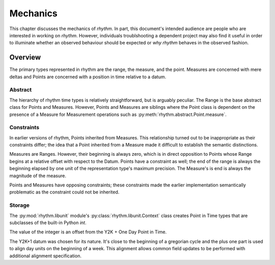 =========
Mechanics
=========

This chapter discusses the mechanics of `rhythm`. In part, this document's
intended audience are people who are interested in working on `rhythm`. However,
individuals troublshooting a dependent project may also find it useful in
order to illuminate whether an observed behaviour should be expected or *why*
`rhythm` behaves in the observed fashion.

Overview
========

The primary types represented in rhythm are the range, the measure, and the point. Measures are
concerned with mere deltas and Points are concerned with a position in time relative to a
datum.

Abstract
--------

The hierarchy of rhythm time types is relatively straightforward, but is arguably
peculiar. The Range is the base abstract class for Points and Measures. However, Points
and Measures are siblings where the Point class is dependent on the presence of a Measure
for Measurement operations such as :py:meth:`rhythm.abstract.Point.measure`.

Constraints
-----------

In earlier versions of rhythm, Points inherited from Measures. This relationship turned
out to be inappropriate as their constraints differ; the idea that a Point inherited from
a Measure made it difficult to establish the semantic distinctions.

Measures are Ranges. However, their beginning is always zero, which is in direct
opposition to Points whose Range begins at a relative offset with respect to the Datum.
Points have a constraint as well; the end of the range is always the beginning elapsed by one
unit of the representation type's maximum precision. The Measure's is end is always the magnitude of
the measure.

Points and Measures have opposing constraints; these constraints made the earlier
implementation semantically problematic as the constraint could not be inherited.

Storage
-------

The :py:mod:`rhythm.libunit` module's :py:class:`rhythm.libunit.Context` class
creates Point in Time types that are subclasses of the built-in Python `int`.

The value of the integer is an offset from the Y2K + One Day Point in Time.

The Y2K+1 datum was chosen for its nature. It's close to the beginning of a
gregorian cycle and the plus one part is used to align day units on the
beginning of a week. This alignment allows common field updates to be performed
with additional alignment specification.
